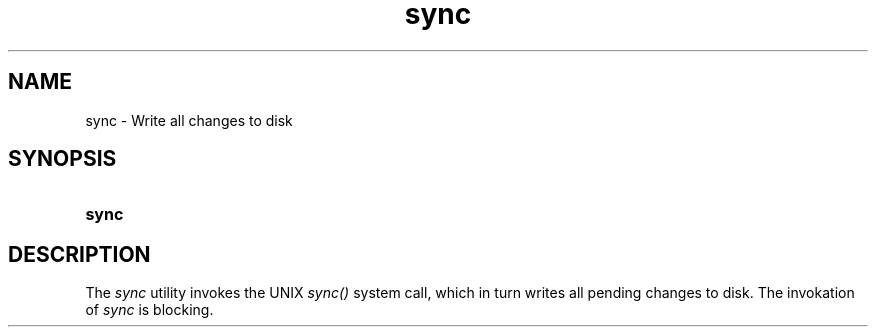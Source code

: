 .TH sync 1 "2021-08-15"

.SH NAME
sync - Write all changes to disk

.SH SYNOPSIS
.SY sync
.YS

.SH DESCRIPTION
The
.I
sync
utility invokes the UNIX
.I sync()
system call, which in turn writes all pending changes to disk.
The invokation of
.I
sync
is blocking.

